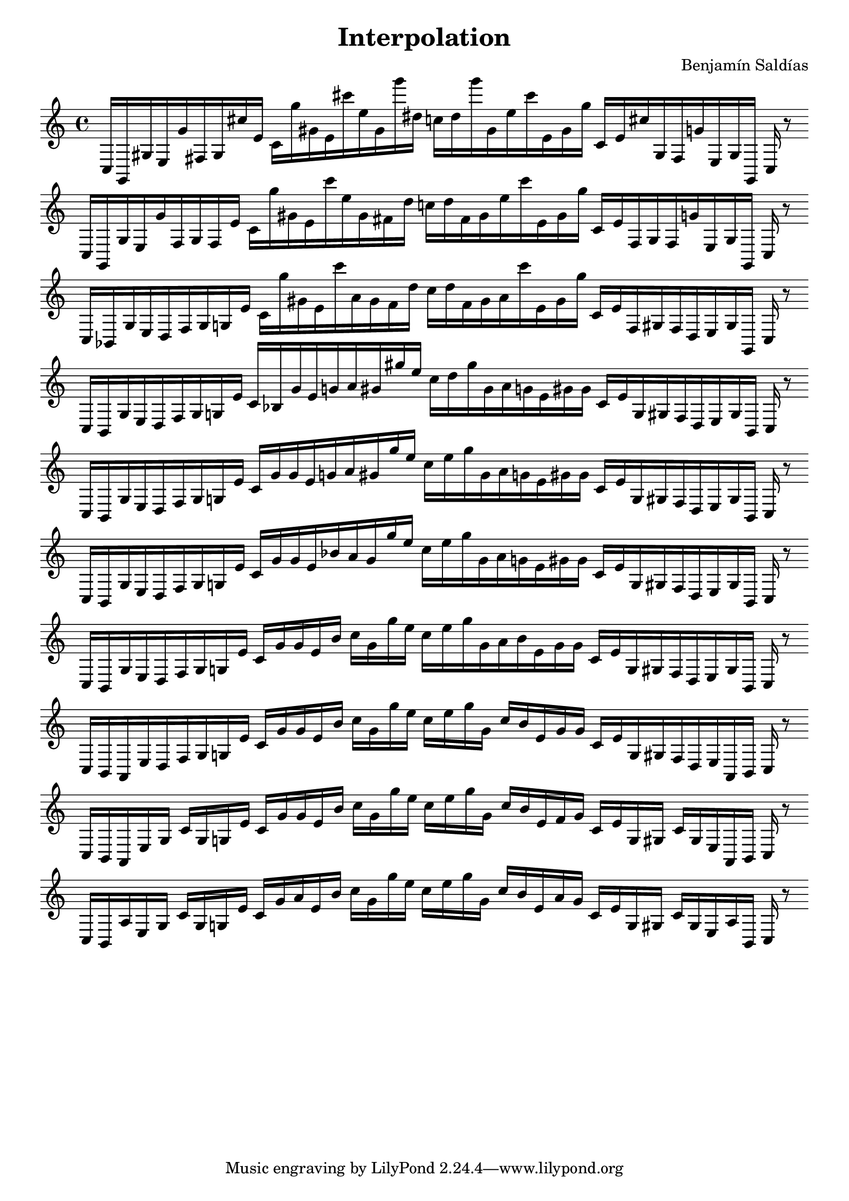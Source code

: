 \version "2.22.2"
\header {
title = "Interpolation"
composer = "Benjamín Saldías"
}

\score {
  <<
    \cadenzaOn
    \override Beam.breakable = ##t

{

%partitura0

\clef treble
    c16 [ g, gis e g' fis gis cis'' e' ]
    c' [ g'' gis' e' cis''' e'' gis' g''' dis'' ]
    c'' [ dis'' g''' gis' e'' cis''' e' gis' g'' ]
    c' [ e' cis'' gis fis g' e gis g, ]
    c
    r8
    \bar ""
    \break

%partitura1

\clef treble
    c16 [ g, gis e g' fis gis fis e' ]
    c' [ g'' gis' e' cis''' e'' gis' fis' dis'' ]
    c'' [ dis'' fis' gis' e'' cis''' e' gis' g'' ]
    c' [ e' fis gis fis g' e gis g, ]
    c
    r8
    \bar ""
    \break

%partitura2

\clef treble
    c16 [ bes, gis e d fis gis g e' ]
    c' [ g'' gis' e' cis''' a' gis' fis' dis'' ]
    c'' [ dis'' fis' gis' a' cis''' e' gis' g'' ]
    c' [ e' fis gis fis d e gis g, ]
    c
    r8
    \bar ""
    \break

%partitura3
\clef treble
    c16 [ bes, gis e d fis gis g e' ]
    c' [ bes gis' e' g' a' gis' gis'' e'' ]
    c'' [ dis'' gis'' gis' a' g' e' gis' gis' ]
    c' [ e' g gis fis d e gis bes, ]
    c
    r8
    \bar ""
    \break

%partitura4
\clef treble
    c16 [ bes, gis e d fis gis g e' ]
    c' [ gis' gis' e' g' a' gis' gis'' e'' ]
    c'' [ e'' gis'' gis' a' g' e' gis' gis' ]
    c' [ e' g gis fis d e gis bes, ]
    c
    r8
    \bar ""
    \break

%partitura5
\clef treble
    c16 [ bes, gis e d fis gis g e' ]
    c' [ gis' gis' e' bes' a' gis' gis'' e'' ]
    c'' [ e'' gis'' gis' a' g' e' gis' gis' ]
    c' [ e' g gis fis d e gis bes, ]
    c
    r8
    \bar ""
    \break

%partitura6
\clef treble
    c16 [ bes, gis e d fis gis g e' ]
    c' [ gis' gis' e' bes' ]
    c'' [ gis' gis'' e'' ]
    c'' [ e'' gis'' gis' a' bes' e' gis' gis' ]
    c' [ e' g gis fis d e gis bes, ]
    c
    r8
    \bar ""
    \break

%partitura7
\clef treble
    c16 [ bes, a, e d fis gis g e' ]
    c' [ gis' gis' e' bes' ]
    c'' [ gis' gis'' e'' ]
    c'' [ e'' gis'' gis' ]
    c'' [ bes' e' gis' gis' ]
    c' [ e' g gis fis d e a, bes, ]
    c
    r8
    \bar ""
    \break

%partitura8
\clef treble
    c16 [ bes, a, e gis ]
    c' [ gis g e' ]
    c' [ gis' gis' e' bes' ]
    c'' [ gis' gis'' e'' ]
    c'' [ e'' gis'' gis' ]
    c'' [ bes' e' fis' gis' ]
    c' [ e' g gis ]
    c' [ gis e a, bes, ]
    c
    r8
    \bar ""
    \break

%partitura9
\clef treble
    c16 [ bes, a e gis ]
    c' [ gis g e' ]
    c' [ gis' a' e' bes' ]
    c'' [ gis' gis'' e'' ]
    c'' [ e'' gis'' gis' ]
    c'' [ bes' e' a' gis' ]
    c' [ e' g gis ]
    c' [ gis e a bes, ]
    c
    r8
    \bar ""
    \break
}
  >>
  \layout {
    indent = 0\mm
    line-width = 190\mm
  }
  \midi{ }
  
}
